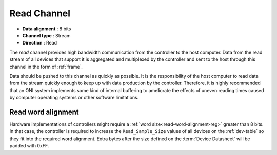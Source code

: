 .. _data-rd-chan:

Read Channel
=============

-  **Data alignment** : 8 bits
-  **Channel type** : Stream
-  **Direction** : Read

The *read* channel provides high bandwidth communication from the controller to
the host computer. Data from the read stream of all devices that support it is
aggregated and multiplexed by the controller and sent to the host through this
channel in the form of :ref:`frame`.

Data should be pushed to this channel as quickly as possible. It is the
responsibility of the host computer to read data from the stream quickly enough
to keep up with data production by the controller. Therefore, it is highly
recommended that an ONI system implements some kind of internal buffering to
ameliorate the effects of uneven reading times caused by computer operating
systems or other software limitations.

.. _read-word-alignment:

Read word alignment
---------------------

Hardware implementations of controllers might require a :ref:`word size<read-word-alignment-reg>`
greater than 8 bits. In that case, the controller is required to increase the ``Read_Sample_Size`` 
values of all devices on the :ref:`dev-table` so they fit into the required
word alignment. Extra bytes after the size defined on the :term:`Device Datasheet`
will be padded with 0xFF.